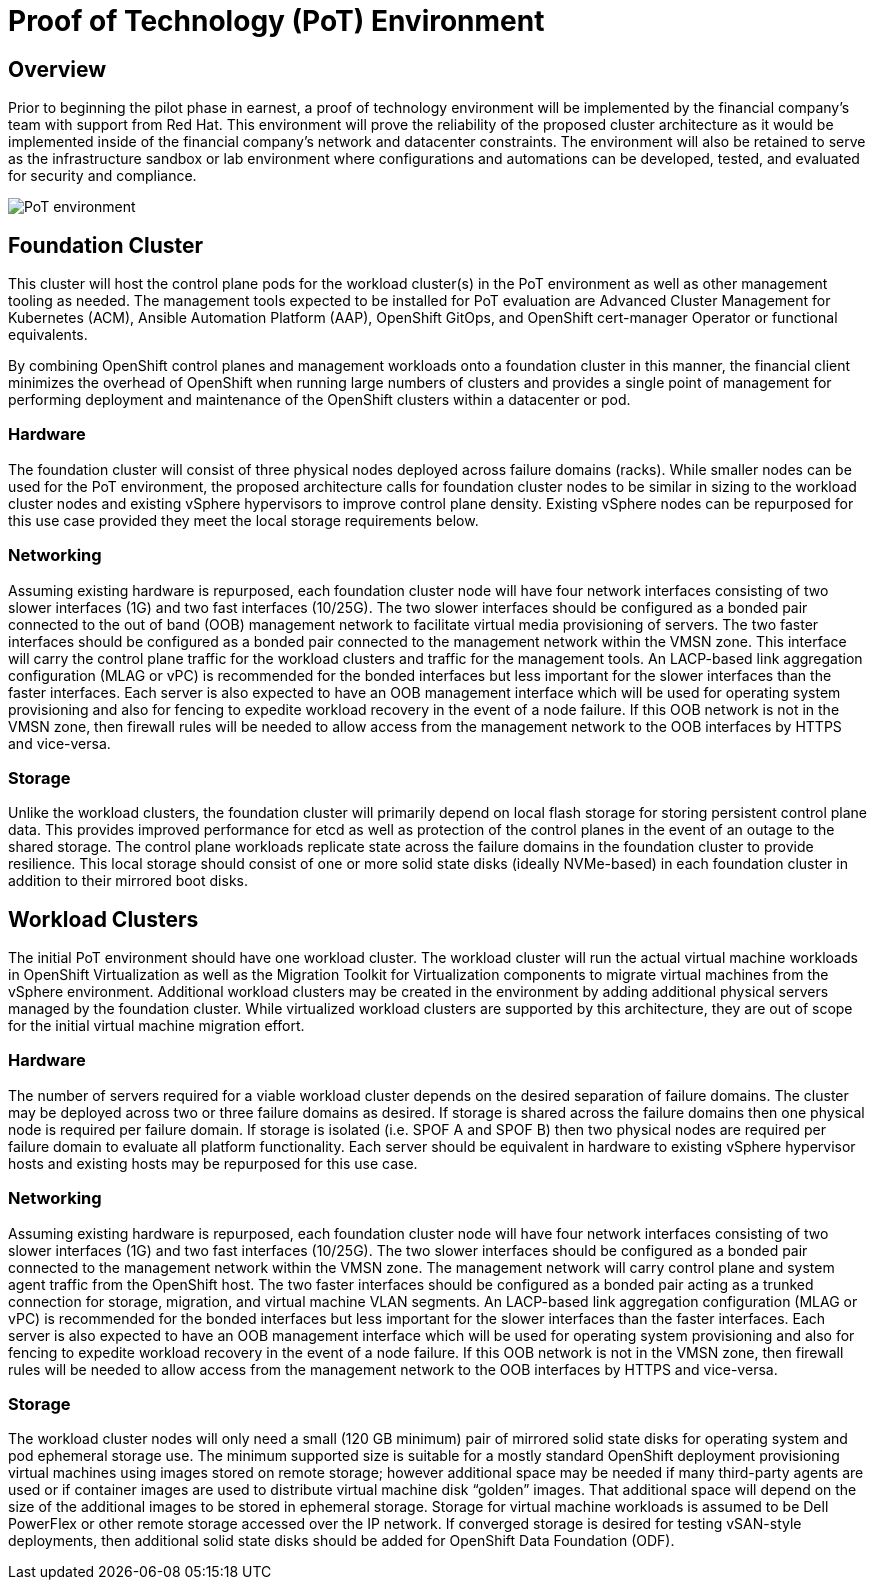 = Proof of Technology (PoT) Environment

== Overview

Prior to beginning the pilot phase in earnest, a proof of technology environment will be implemented by the financial company's team with support from Red Hat. This environment will prove the reliability of the proposed cluster architecture as it would be implemented inside of the financial company's network and datacenter constraints. The environment will also be retained to serve as the infrastructure sandbox or lab environment where configurations and automations can be developed, tested, and evaluated for security and compliance.

image::PoT_environment.png[]

== Foundation Cluster

This cluster will host the control plane pods for the workload cluster(s) in the PoT environment as well as other management tooling as needed. The management tools expected to be installed for PoT evaluation are Advanced Cluster Management for Kubernetes (ACM), Ansible Automation Platform (AAP), OpenShift GitOps, and OpenShift cert-manager Operator or functional equivalents.

By combining OpenShift control planes and management workloads onto a foundation cluster in this manner, the financial client minimizes the overhead of OpenShift when running large numbers of clusters and provides a single point of management for performing deployment and maintenance of the OpenShift clusters within a datacenter or pod.

=== Hardware

The foundation cluster will consist of three physical nodes deployed across failure domains (racks). While smaller nodes can be used for the PoT environment, the proposed architecture calls for foundation cluster nodes to be similar in sizing to the workload cluster nodes and existing vSphere hypervisors to improve control plane density. Existing vSphere nodes can be repurposed for this use case provided they meet the local storage requirements below.

=== Networking

Assuming existing hardware is repurposed, each foundation cluster node will have four network interfaces consisting of two slower interfaces (1G) and two fast interfaces (10/25G). The two slower interfaces should be configured as a bonded pair connected to the out of band (OOB) management network to facilitate virtual media provisioning of servers. The two faster interfaces should be configured as a bonded pair connected to the management network within the VMSN zone. This interface will carry the control plane traffic for the workload clusters and traffic for the management tools.
An LACP-based link aggregation configuration (MLAG or vPC) is recommended for the bonded interfaces but less important for the slower interfaces than the faster interfaces.
Each server is also expected to have an OOB management interface which will be used for operating system provisioning and also for fencing to expedite workload recovery in the event of a node failure. If this OOB network is not in the VMSN zone, then firewall rules will be needed to allow access from the management network to the OOB interfaces by HTTPS and vice-versa.

=== Storage

Unlike the workload clusters, the foundation cluster will primarily depend on local flash storage for storing persistent control plane data. This provides improved performance for etcd as well as protection of the control planes in the event of an outage to the shared storage. The control plane workloads replicate state across the failure domains in the foundation cluster to provide resilience.
This local storage should consist of one or more solid state disks (ideally NVMe-based) in each foundation cluster in addition to their mirrored boot disks. 

== Workload Clusters

The initial PoT environment should have one workload cluster. The workload cluster will run the actual virtual machine workloads in OpenShift Virtualization as well as the Migration Toolkit for Virtualization components to migrate virtual machines from the vSphere environment.
Additional workload clusters may be created in the environment by adding additional physical servers managed by the foundation cluster. While virtualized workload clusters are supported by this architecture, they are out of scope for the initial virtual machine migration effort.

=== Hardware

The number of servers required for a viable workload cluster depends on the desired separation of failure domains. The cluster may be deployed across two or three failure domains as desired. If storage is shared across the failure domains then one physical node is required per failure domain. If storage is isolated (i.e. SPOF A and SPOF B) then two physical nodes are required per failure domain to evaluate all platform functionality.
Each server should be equivalent in hardware to existing vSphere hypervisor hosts and existing hosts may be repurposed for this use case.

=== Networking

Assuming existing hardware is repurposed, each foundation cluster node will have four network interfaces consisting of two slower interfaces (1G) and two fast interfaces (10/25G). The two slower interfaces should be configured as a bonded pair connected to the management network within the VMSN zone. The management network will carry control plane and system agent traffic from the OpenShift host. The two faster interfaces should be configured as a bonded pair acting as a trunked connection for storage, migration, and virtual machine VLAN segments.
An LACP-based link aggregation configuration (MLAG or vPC) is recommended for the bonded interfaces but less important for the slower interfaces than the faster interfaces.
Each server is also expected to have an OOB management interface which will be used for operating system provisioning and also for fencing to expedite workload recovery in the event of a node failure. If this OOB network is not in the VMSN zone, then firewall rules will be needed to allow access from the management network to the OOB interfaces by HTTPS and vice-versa.

=== Storage

The workload cluster nodes will only need a small (120 GB minimum) pair of mirrored solid state disks for operating system and pod ephemeral storage use. The minimum supported size is suitable for a mostly standard OpenShift deployment provisioning virtual machines using images stored on remote storage; however additional space may be needed if many third-party agents are used or if container images are used to distribute virtual machine disk “golden” images. That additional space will depend on the size of the additional images to be stored in ephemeral storage.
Storage for virtual machine workloads is assumed to be Dell PowerFlex or other remote storage accessed over the IP network. If converged storage is desired for testing vSAN-style deployments, then additional solid state disks should be added for OpenShift Data Foundation (ODF).
